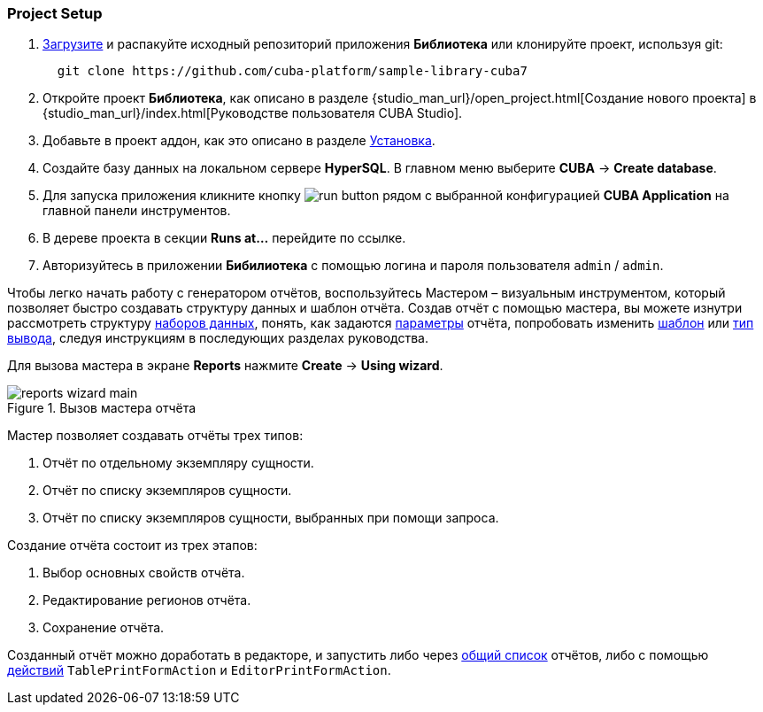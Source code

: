 :sourcesdir: ../../../source

[[project_setup_report]]
=== Project Setup

. https://github.com/cuba-platform/sample-library-cuba7/archive/master.zip[Загрузите] и распакуйте исходный репозиторий приложения *Библиотека* или клонируйте проект, используя git:
+
----
  git clone https://github.com/cuba-platform/sample-library-cuba7
----
. Откройте проект *Библиотека*, как описано в разделе {studio_man_url}/open_project.html[Создание нового проекта] в {studio_man_url}/index.html[Руководстве пользователя CUBA Studio].

. Добавьте в проект аддон, как это описано в разделе <<installation, Установка>>.

. Создайте базу данных на локальном сервере *HyperSQL*. В главном меню выберите *CUBA* -> *Create database*.

. Для запуска приложения кликните кнопку image:run_button.png[] рядом с выбранной конфигурацией *CUBA Application* на главной панели инструментов. 

. В дереве проекта в секции *Runs at...* перейдите по ссылке.

. Авторизуйтесь в приложении *Бибилиотека* с помощью логина и пароля пользователя `admin` / `admin`.

Чтобы легко начать работу с генератором отчётов, воспользуйтесь Мастером – визуальным инструментом, который позволяет быстро создавать структуру данных и шаблон отчёта. Создав отчёт с помощью мастера, вы можете изнутри рассмотреть структуру <<structure,наборов данных>>, понять, как задаются <<parameters,параметры>> отчёта, попробовать изменить <<template,шаблон>> или <<template_to_output,тип вывода>>, следуя инструкциям в последующих разделах руководства.

Для вызова мастера в экране *Reports* нажмите *Create* -> *Using wizard*.

.Вызов мастера отчёта
image::reports_wizard_main.png[align="center"]

Мастер позволяет создавать отчёты трех типов:

. Отчёт по отдельному экземпляру сущности.

. Отчёт по списку экземпляров сущности.

. Отчёт по списку экземпляров сущности, выбранных при помощи запроса.

Создание отчёта состоит из трех этапов:

. Выбор основных свойств отчёта.

. Редактирование регионов отчёта.

. Сохранение отчёта.

Созданный отчёт можно доработать в редакторе, и запустить либо через <<run_common,общий список>> отчётов, либо с помощью <<run_actions,действий>> `TablePrintFormAction` и `EditorPrintFormAction`.
